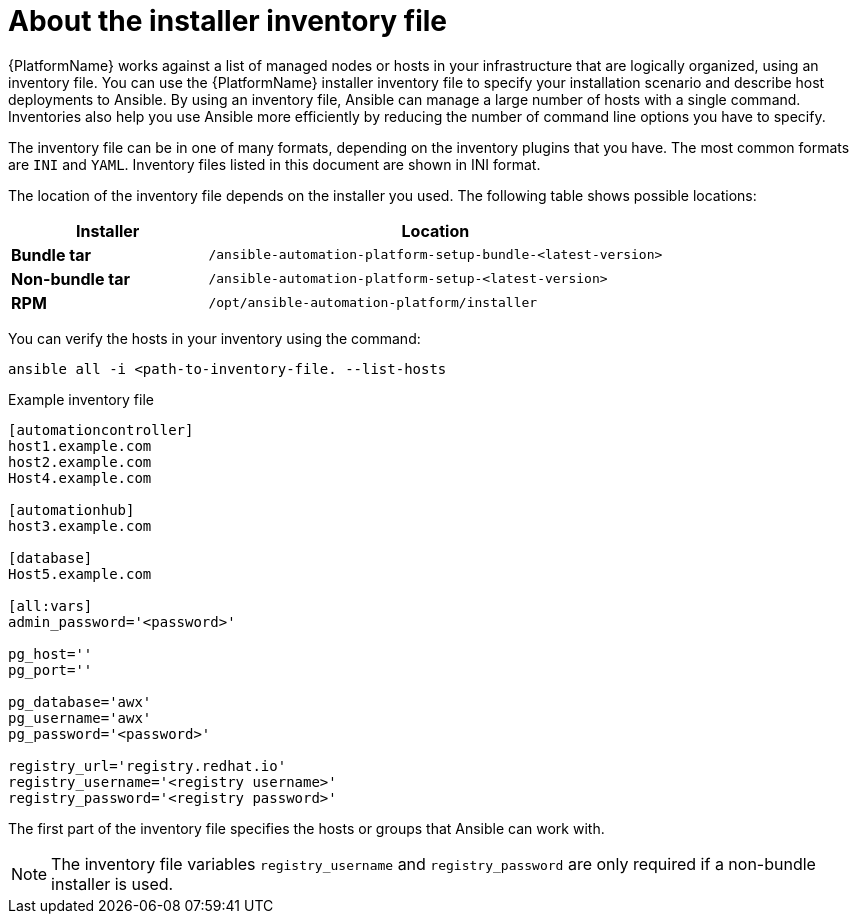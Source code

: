 [id="con-inventory-introduction_{context}"]

= About the installer inventory file

{PlatformName} works against a list of managed nodes or hosts in your infrastructure that are logically organized, using an inventory file. 
You can use the {PlatformName} installer inventory file to specify your installation scenario and describe host deployments to Ansible. 
By using an inventory file, Ansible can manage a large number of hosts with a single command. 
Inventories also help you use Ansible more efficiently by reducing the number of command line options you have to specify. 

The inventory file can be in one of many formats, depending on the inventory plugins that you have. 
The most common formats are `INI` and `YAML`. 
Inventory files listed in this document are shown in INI format.

The location of the inventory file depends on the installer you used. 
The following table shows possible locations: 

[cols="30%,70%",options="header"]
|====
| Installer | Location
| *Bundle tar* | `/ansible-automation-platform-setup-bundle-<latest-version>`
| *Non-bundle tar* | `/ansible-automation-platform-setup-<latest-version>`
| *RPM* | `/opt/ansible-automation-platform/installer`
|====

You can verify the hosts in your inventory using the command:

[options="nowrap" subs="+quotes,attributes"]
----
ansible all -i <path-to-inventory-file. --list-hosts
----

.Example inventory file

[options="nowrap" subs="+quotes,attributes"]
----
[automationcontroller]
host1.example.com
host2.example.com
Host4.example.com

[automationhub]
host3.example.com

[database]
Host5.example.com

[all:vars]
admin_password='<password>'

pg_host=''
pg_port=''

pg_database='awx'
pg_username='awx'
pg_password='<password>'

registry_url='registry.redhat.io'
registry_username='<registry username>'
registry_password='<registry password>'
----

The first part of the inventory file specifies the hosts or groups that Ansible can work with. 

[NOTE]
====
The inventory file variables `registry_username` and `registry_password` are only required if a non-bundle installer is used.
